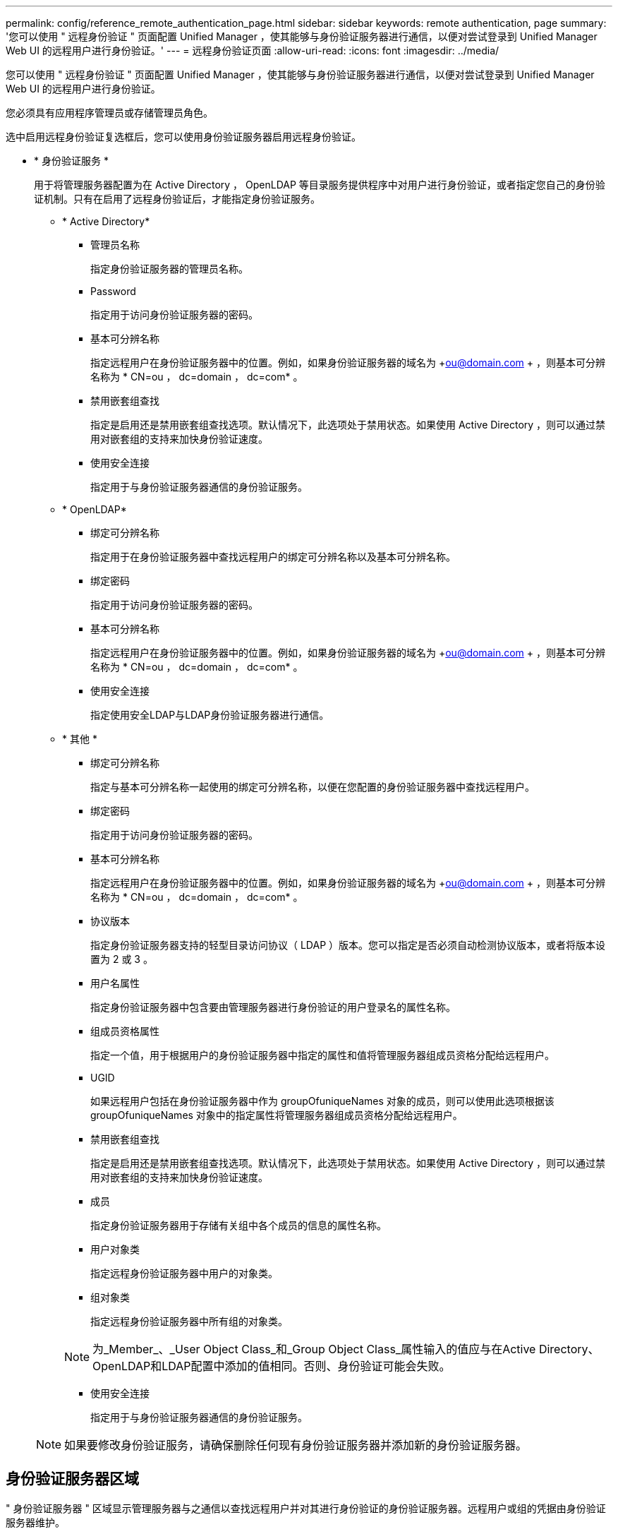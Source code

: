 ---
permalink: config/reference_remote_authentication_page.html 
sidebar: sidebar 
keywords: remote authentication, page 
summary: '您可以使用 " 远程身份验证 " 页面配置 Unified Manager ，使其能够与身份验证服务器进行通信，以便对尝试登录到 Unified Manager Web UI 的远程用户进行身份验证。' 
---
= 远程身份验证页面
:allow-uri-read: 
:icons: font
:imagesdir: ../media/


[role="lead"]
您可以使用 " 远程身份验证 " 页面配置 Unified Manager ，使其能够与身份验证服务器进行通信，以便对尝试登录到 Unified Manager Web UI 的远程用户进行身份验证。

您必须具有应用程序管理员或存储管理员角色。

选中启用远程身份验证复选框后，您可以使用身份验证服务器启用远程身份验证。

* * 身份验证服务 *
+
用于将管理服务器配置为在 Active Directory ， OpenLDAP 等目录服务提供程序中对用户进行身份验证，或者指定您自己的身份验证机制。只有在启用了远程身份验证后，才能指定身份验证服务。

+
** * Active Directory*
+
*** 管理员名称
+
指定身份验证服务器的管理员名称。

*** Password
+
指定用于访问身份验证服务器的密码。

*** 基本可分辨名称
+
指定远程用户在身份验证服务器中的位置。例如，如果身份验证服务器的域名为 +ou@domain.com + ，则基本可分辨名称为 * CN=ou ， dc=domain ， dc=com* 。

*** 禁用嵌套组查找
+
指定是启用还是禁用嵌套组查找选项。默认情况下，此选项处于禁用状态。如果使用 Active Directory ，则可以通过禁用对嵌套组的支持来加快身份验证速度。

*** 使用安全连接
+
指定用于与身份验证服务器通信的身份验证服务。



** * OpenLDAP*
+
*** 绑定可分辨名称
+
指定用于在身份验证服务器中查找远程用户的绑定可分辨名称以及基本可分辨名称。

*** 绑定密码
+
指定用于访问身份验证服务器的密码。

*** 基本可分辨名称
+
指定远程用户在身份验证服务器中的位置。例如，如果身份验证服务器的域名为 +ou@domain.com + ，则基本可分辨名称为 * CN=ou ， dc=domain ， dc=com* 。

*** 使用安全连接
+
指定使用安全LDAP与LDAP身份验证服务器进行通信。



** * 其他 *
+
*** 绑定可分辨名称
+
指定与基本可分辨名称一起使用的绑定可分辨名称，以便在您配置的身份验证服务器中查找远程用户。

*** 绑定密码
+
指定用于访问身份验证服务器的密码。

*** 基本可分辨名称
+
指定远程用户在身份验证服务器中的位置。例如，如果身份验证服务器的域名为 +ou@domain.com + ，则基本可分辨名称为 * CN=ou ， dc=domain ， dc=com* 。

*** 协议版本
+
指定身份验证服务器支持的轻型目录访问协议（ LDAP ）版本。您可以指定是否必须自动检测协议版本，或者将版本设置为 2 或 3 。

*** 用户名属性
+
指定身份验证服务器中包含要由管理服务器进行身份验证的用户登录名的属性名称。

*** 组成员资格属性
+
指定一个值，用于根据用户的身份验证服务器中指定的属性和值将管理服务器组成员资格分配给远程用户。

*** UGID
+
如果远程用户包括在身份验证服务器中作为 groupOfuniqueNames 对象的成员，则可以使用此选项根据该 groupOfuniqueNames 对象中的指定属性将管理服务器组成员资格分配给远程用户。

*** 禁用嵌套组查找
+
指定是启用还是禁用嵌套组查找选项。默认情况下，此选项处于禁用状态。如果使用 Active Directory ，则可以通过禁用对嵌套组的支持来加快身份验证速度。

*** 成员
+
指定身份验证服务器用于存储有关组中各个成员的信息的属性名称。

*** 用户对象类
+
指定远程身份验证服务器中用户的对象类。

*** 组对象类
+
指定远程身份验证服务器中所有组的对象类。

+

NOTE: 为_Member_、_User Object Class_和_Group Object Class_属性输入的值应与在Active Directory、OpenLDAP和LDAP配置中添加的值相同。否则、身份验证可能会失败。

*** 使用安全连接
+
指定用于与身份验证服务器通信的身份验证服务。





+
[NOTE]
====
如果要修改身份验证服务，请确保删除任何现有身份验证服务器并添加新的身份验证服务器。

====




== 身份验证服务器区域

" 身份验证服务器 " 区域显示管理服务器与之通信以查找远程用户并对其进行身份验证的身份验证服务器。远程用户或组的凭据由身份验证服务器维护。

* * 命令按钮 *
+
用于添加，编辑或删除身份验证服务器。

+
** 添加
+
用于添加身份验证服务器。

+
如果要添加的身份验证服务器属于高可用性对（使用同一数据库），则还可以添加配对身份验证服务器。这样，当其中一个身份验证服务器无法访问时，管理服务器便可与配对服务器进行通信。

** 编辑
+
用于编辑选定身份验证服务器的设置。

** 删除
+
删除选定的身份验证服务器。



* * 名称或 IP 地址 *
+
显示用于在管理服务器上对用户进行身份验证的身份验证服务器的主机名或 IP 地址。

* * 端口 *
+
显示身份验证服务器的端口号。

* * 测试身份验证 *
+
此按钮可通过对远程用户或组进行身份验证来验证身份验证服务器的配置。

+
测试时，如果仅指定用户名，则管理服务器将在身份验证服务器中搜索远程用户，但不会对用户进行身份验证。如果同时指定用户名和密码，则管理服务器将搜索远程用户并对其进行身份验证。

+
如果禁用了远程身份验证，则无法测试身份验证。


